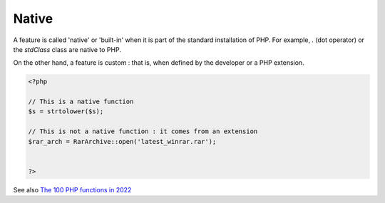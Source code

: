 .. _native:
.. _native-function:
.. _native-class:
.. _native-constant:
.. _native-php:
.. _built-in:
.. _internal:
.. meta::
	:description:
		Native: A feature is called 'native' or 'built-in' when it is part of the standard installation of PHP.
	:twitter:card: summary_large_image
	:twitter:site: @exakat
	:twitter:title: Native
	:twitter:description: Native: A feature is called 'native' or 'built-in' when it is part of the standard installation of PHP
	:twitter:creator: @exakat
	:twitter:image:src: https://php-dictionary.readthedocs.io/en/latest/_static/logo.png
	:og:image: https://php-dictionary.readthedocs.io/en/latest/_static/logo.png
	:og:title: Native
	:og:type: article
	:og:description: A feature is called 'native' or 'built-in' when it is part of the standard installation of PHP
	:og:url: https://php-dictionary.readthedocs.io/en/latest/dictionary/native.ini.html
	:og:locale: en


Native
------

A feature is called 'native' or 'built-in' when it is part of the standard installation of PHP. For example, `.` (dot operator) or the `stdClass` class are native to PHP.

On the other hand, a feature is custom : that is, when defined by the developer or a PHP extension. 

.. code-block:: php
   
   <?php
   
   // This is a native function
   $s = strtolower($s);
   
   // This is not a native function : it comes from an extension
   $rar_arch = RarArchive::open('latest_winrar.rar');
   
   
   ?>


See also `The 100 PHP functions in 2022 <https://www.exakat.io/en/the-100-php-functions-in-2022/>`_
